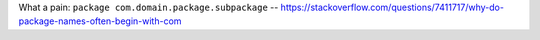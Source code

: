 What a pain: ``package com.domain.package.subpackage`` -- https://stackoverflow.com/questions/7411717/why-do-package-names-often-begin-with-com
